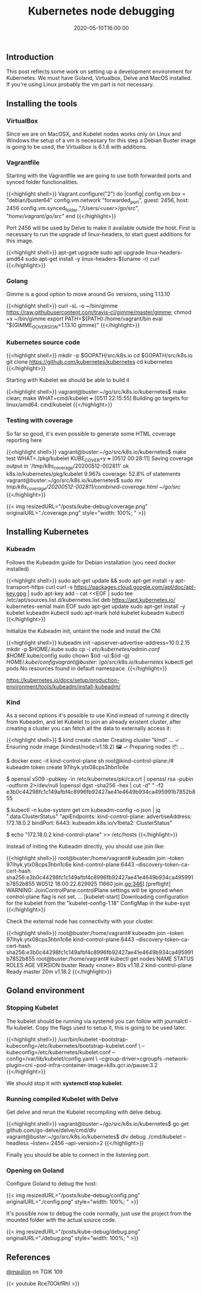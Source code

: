 #+TITLE: Kubernetes node debugging
#+DATE: 2020-05-10T16:00:00

** Introduction
   
This post reflects some work on setting up a development environment for Kubernetes. 
We must have Goland, Virtualbox, Delve and MacOS installed. If you're using Linux
probably the vm part is not necessary.

** Installing the tools

*** VirtualBox

Since we are on MacOSX, and Kubelet nodes works only on Linux and Windows the setup of a vm is necessary
for this step a Debian Buster image is going to be used, the Virtualbox is 6.1.6 with additions.

*** Vagrantfile

Starting with the Vagrantfile we are going to use both forwarded ports and synced folder functionalities.

{{<highlight shell>}}
 Vagrant.configure("2") do |config|
   config.vm.box = "debian/buster64"
   config.vm.network "forwarded_port", guest: 2456, host: 2456
   config.vm.synced_folder "/Users/<user>/go/src", "/home/vagrant/go/src/"
 end
{{</highlight>}}

Port 2456 will be used by Delve to make it available outside the host. First is necessary to run
the upgrade of linux-headers, to start guest additions for this image.

{{<highlight shell>}}
 apt-get upgrade
 sudo apt upgrade linux-headers-amd64
 sudo apt-get install -y linux-headers-$(uname -r) curl
{{</highlight>}}

*** Golang

Gimme is a good option to move around Go versions, using 1.13.10

{{<highlight shell>}}
curl -sL -o ~/bin/gimme https://raw.githubusercontent.com/travis-ci/gimme/master/gimme; chmod +x ~/bin/gimme
export PATH=${PATH}:/home/vagrant/bin
eval "$(GIMME_GO_VERSION=1.13.10 gimme)"
{{</highlight>}}

*** Kubernetes source code

{{<highlight shell>}}
mkdir -p $GOPATH/src/k8s.io
cd $GOPATH/src/k8s.io
git clone https://github.com/kubernetes/kubernetes
cd kubernetes
{{</highlight>}}

Starting with Kubelet we should be able to build it

{{<highlight shell>}}
vagrant@buster:~/go/src/k8s.io/kubernetes$ make clean; make WHAT=cmd/kubelet
+++ [0511 22:15:55] Building go targets for linux/amd64:
    cmd/kubelet
{{</highlight>}}

*** Testing with coverage

So far so good, it's even possible to generate some HTML coverage reporting here

{{<highlight shell>}}
vagrant@buster:~/go/src/k8s.io/kubernetes$ make test WHAT=./pkg/kubelet KUBE_COVER=y
+++ [0512 00:28:11] Saving coverage output in '/tmp/k8s_coverage/20200512-002811'
ok  	k8s.io/kubernetes/pkg/kubelet	9.967s	coverage: 52.8% of statements
vagrant@buster:~/go/src/k8s.io/kubernetes$ sudo mv /tmp/k8s_coverage/20200512-002811/combined-coverage.html ~/go/src/
{{</highlight>}}

{{< img resizedURL="/posts/kube-debug/coverage.png" originalURL="./coverage.png" style="width: 100%; " >}}

** Installing Kubernetes

*** Kubeadm

Follows the Kubeadm guide for Debian installation (you need docker installed)

{{<highlight shell>}}
sudo apt-get update && sudo apt-get install -y apt-transport-https curl
curl -s https://packages.cloud.google.com/apt/doc/apt-key.gpg | sudo apt-key add -
cat <<EOF | sudo tee /etc/apt/sources.list.d/kubernetes.list
deb https://apt.kubernetes.io/ kubernetes-xenial main
EOF
sudo apt-get update
sudo apt-get install -y kubelet kubeadm kubectl
sudo apt-mark hold kubelet kubeadm kubectl
{{</highlight>}}

Initialize the Kubeadm init, untaint the node and install the CNI

{{<highlight shell>}}
kubeadm init --apiserver-advertise-address=10.0.2.15
mkdir -p $HOME/.kube
sudo cp -i /etc/kubernetes/admin.conf $HOME/.kube/config
sudo chown $(id -u):$(id -g) $HOME/.kube/config
vagrant@buster:~/go/src/k8s.io/kubernetes$ kubectl get pods
No resources found in default namespace.
{{</highlight>}}

https://kubernetes.io/docs/setup/production-environment/tools/kubeadm/install-kubeadm/

*** Kind

As a second options it's possible to use Kind instead of running it directly from Kubeadm, and let Kubelet to 
join an already existent cluster, after creating a cluster you can fetch all the data to externally access it:

{{<highlight shell>}}
$ kind create cluster
Creating cluster "kind" ...
 ✓ Ensuring node image (kindest/node:v1.18.2) 🖼
 ✓ Preparing nodes 📦
...

$ docker exec -it kind-control-plane sh
root@kind-control-plane:/# kubeadm token create
97ihyk.ytx08cps3hbn1c6e

$ openssl x509 -pubkey -in /etc/kubernetes/pki/ca.crt | openssl rsa -pubin -outform 2>/dev/null |openssl dgst -sha256 -hex | cut -d" " -f2
e3b0c44298fc1c149afbf4c8996fb92427ae41e4649b934ca495991b7852b855

$ kubectl -n kube-system get cm kubeadm-config -o json | jq ".data.ClusterStatus"
"apiEndpoints:\n  kind-control-plane:\n    advertiseAddress: 172.18.0.2\n    bindPort: 6443\napiVersion: kubeadm.k8s.io/v1beta2\nkind: ClusterStatus\n"

$ echo "172.18.0.2     kind-control-plane" >> /etc/hosts
{{</highlight>}}

Instead of initing the Kubeadm directly, you should use join like:

{{<highlight shell>}}
root@buster:/home/vagrant# kubeadm join --token 97ihyk.ytx08cps3hbn1c6e kind-control-plane:6443 --discovery-token-ca-cert-hash sha256:e3b0c44298fc1c149afbf4c8996fb92427ae41e4649b934ca495991b7852b855
W0512 18:00:22.629925   11660 join.go:346] [preflight] WARNING: JoinControlPane.controlPlane settings will be ignored when control-plane flag is not set.
...
[kubelet-start] Downloading configuration for the kubelet from the "kubelet-config-1.18" ConfigMap in the kube-syst
{{</highlight>}}

Check the external node has connectivity with your cluster.

{{<highlight shell>}}
root@buster:/home/vagrant# kubeadm join --token 97ihyk.ytx08cps3hbn1c6e kind-control-plane:6443 --discovery-token-ca-cert-hash sha256:e3b0c44298fc1c149afbf4c8996fb92427ae41e4649b934ca495991b7852b855
root@buster:/home/vagrant# kubectl get nodes
NAME                 STATUS   ROLES    AGE   VERSION
buster               Ready    <none>   80s   v1.18.2
kind-control-plane   Ready    master   20m   v1.18.2
{{</highlight>}}

** Goland environment

*** Stopping Kubelet

The kubelet should be running via systemd you can follow with journalctl -flu kubelet. 
Copy the flags used to setup it, this is going to be used later.

{{<highlight shell>}}
/usr/bin/kubelet --bootstrap-kubeconfig=/etc/kubernetes/bootstrap-kubelet.conf \
--kubeconfig=/etc/kubernetes/kubelet.conf --config=/var/lib/kubelet/config.yaml \
--cgroup-driver=cgroupfs --network-plugin=cni --pod-infra-container-image=k8s.gcr.io/pause:3.2
{{</highlight>}}

We should stop it with *systemctl stop kubelet*.

*** Running compiled Kubelet with Delve

Get delve and rerun the Kubelet recompiling with delve debug.

{{<highlight shell>}}
vagrant@buster:~/go/src/k8s.io/kubernetes$ go get github.com/go-delve/delve/cmd/dlv
vagrant@buster:~/go/src/k8s.io/kubernetes$ dlv debug ./cmd/kubelet --headless --listen=:2456 --api-version=2
{{</highlight>}}

Finally you should be able to connect in the listening port.

*** Opening on Goland

Configure Goland to debug the host:

{{< img resizedURL="/posts/kube-debug/config.png" originalURL="./config.png" style="width: 100%; " >}}

It's possible now to debug the code normally, just use the project from the mounted folder with the 
actual source code.

{{< img resizedURL="/posts/kube-debug/debug.png" originalURL="./debug.png" style="width: 100%; " >}}


** References

[[https://twitter.com/mauilion/][@maulion]] on TGIK 109

{{< youtube Rce70OkfRhI >}}
